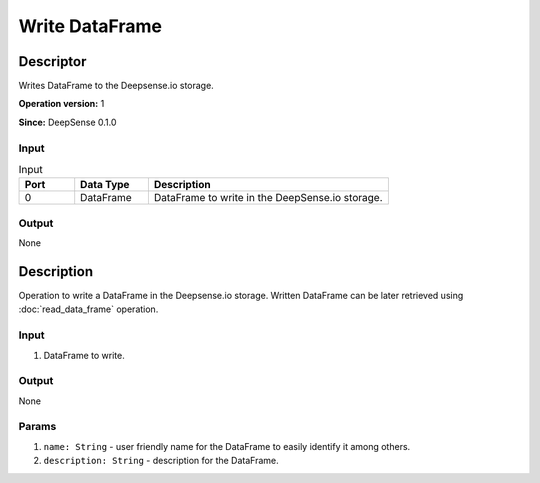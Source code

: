 .. Copyright (c) 2015, CodiLime, Inc.

Write DataFrame
===============

==========
Descriptor
==========

Writes DataFrame to the Deepsense.io storage.

**Operation version:** 1

**Since:** DeepSense 0.1.0

-----
Input
-----

.. list-table:: Input
   :widths: 15 20 65
   :header-rows: 1

   * - Port
     - Data Type
     - Description
   * - 0
     - DataFrame
     - DataFrame to write in the DeepSense.io storage.

------
Output
------
None


===========
Description
===========
Operation to write a DataFrame in the Deepsense.io storage.
Written DataFrame can be later retrieved using :doc:`read_data_frame` operation.

-----
Input
-----
1. DataFrame to write.

------
Output
------
None

------
Params
------
1. ``name: String`` - user friendly name for the DataFrame to easily identify it
   among others.
2. ``description: String`` - description for the DataFrame.
